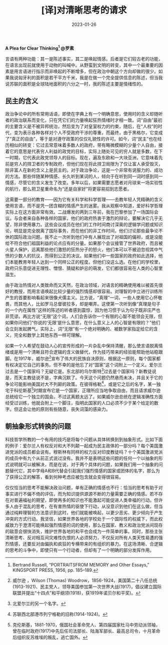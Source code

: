 #+title: [译]对清晰思考的请求
#+date: 2023-01-26

*A Plea for Clear Thinking[fn:1]
@罗素*

言语有两种功能：其一是陈述事实，其二是唤起情感。后者是它们较古老的功能，在语言出现前就使用于动物的叫喊中。从野蛮到文明的转变，其中一个最重要的因素是用言语进行指示而非唤起的不断增多，但在政治中朝这个方向却做的很少。如果我说匈牙利的面积是若干平方千米，我是在做一个完全提供信息的陈述，但当我说苏联的面积是全球陆地面积的六分之一时，我的陈述主要是情绪性的。

** 民主的含义

政治争论中的所有常用话语，即使在字典上有一个明确意思，使用时的含义却随听者的政治联系而变化，只在凭它们的力量唤起狂热情绪时才相一致。词“自由”最初的主要含义是不被异邦统治，然后变为了对皇室权力的约束，随后，在“人权”的时代，变为表示各种各样对个人不受政府干涉的尊重，而最终，由于黑格尔，它变成了“真正的自由”，等于是对遵守政策的仅仅礼貌性的许可。如今，词“民主”也在经历相似的转变：它过去常意味着多数人的政府，带有略微模糊的少量个人自由，接着它的意思是代表穷人利益的政党的目标，实际上随处可见的穷人就是多数，在下一时期，它代表此政党领导人的目标。现在，遍及东欧和一大块亚洲，它意味着先前是穷人的捍卫者的专制政府，但他们现在将此捍卫局限为了仅让富人承受毁灭，除非富人在新的含义上是民主的。对于政治争论，这是一个非常有说服力的、成功的方法。那些伴随某种情感、长久听到某词的人，倾向于在听到同一词时感到同一情感，尽管它的含义发生了改变。多年以后，如果需要志愿者对月球来一场实验性的航行，那么把卫星重命名为“还是自家好”将更容易招到志愿者。

这需要一部分的教育——因为它有关科学和科学哲理——去教年轻人凭精确的含义使用言语，而不是凭一团含糊的情感产生的迷雾。我从观察中知道，爱好科学哲理实际上在这方面非常有效。二战爆发的两到三年前，我在巴黎参加了一场国际会议。与会者来自各种各样的国家，他们的政府热衷于激烈的辩论，要解决它几乎无望，除非使用暴力。这些会议成员在他们的工作时间商讨深奥的逻辑学问题或知识论，明显是完全脱离了国际事务，而在他们的非工作时间，他们讨论那些最争论不休的国际政治问题。我不止一次听到他们中有人展现出了对祖国的偏袒，或是没能给不符合他们祖国利益的论点应有的分量。如果那个会议接管了世界政府，而且被火星人保护，远离那些他们激怒的狂热分子的怒火，他们本可以不被迫忽视其中气愤的少数人的抗议，而得到公正的决议。如果他们中一些国家的政府如此选择，他们本能教育年轻人达到一个同样公正的程度。但他们没这么选。在他们的学校里，政府只乐意促进无理性、憎恨、猜疑和妒忌的萌发，它们都很容易在人类的心智里滋生。
  
由于政治热情对人类致命而又天然，在政治领域，对语言的精确使用难以被首先很好的教授，而用言语唤起比较少量的强烈情感却很容易。对理智的中立进行训练所产生的首要影响看起来很像犬儒主义。比方说，“真理”一词，一些人使用它心怀敬畏，而其他人，比如罗马总督彼拉多，却是嘲弄。这使第一次听到像“真理是句子的一个内在属性”这样的陈述的听者感到震惊，因为他习惯于认为句子既非庄严也非荒谬。再比方说“无限”这个词，人们会告诉你一个有限的心智不能领会无限，但如果你问他们“你说的‘无限’是什么意思，在什么意义上人的心智是有限的？”他们会立刻发起脾气。实际上，词“无限”有一个绝对明确的、被数学家指定给它的含义，完全和数学上其他东西一样可理解。 

如果一个人希望在鼓动人心的宣传形成的一片杂乱中保持清醒，那么使言语脱离情绪或是用一个清晰且符合逻辑的含义做替代，作为技巧带来的经验能帮助他站稳跟脚。在1917年，威尔逊[fn:2]宣布了伟大的民族自决原则，根据这一原则，每个国家都有权决定它自己的事务。但不幸的是他忘了对“国家”这个词附上一个定义。爱尔兰过去是一个国家吗？无疑它是。东北部的乌尔斯特[fn:3]过去是个国家吗？新教徒说是，而天主教徒说不是，字典沉默了。今天这个问题仍然悬而未决，并且关于它的争论可能影响美国对大不列颠的政策。在彼得格勒[fn:4]，或是它之后的名字，某一独宅于科伦斯基[fn:5]时期宣布它是一个国家，正理所应当地争取自由，而且请求威尔逊总统给它一个独立的国会。不过这离题太远了。如果威尔逊总统在逻辑准确性方面经受过训练，他就会附上一个脚注，指明此国家的人口必须不少于某个给定的数字。但这会让他的原则有些随意，丧失词藻的感染力。

** 朝抽象形式转换的问题

科技哲学所教的一个有用的技巧是将每个问题从具体转换到到抽象形式。比如下面的例子：爱尔兰人有权反对和大不列颠一起成为民主政体的一部分吗？每个美国激进党派的成员都会说有。穆斯林有同样的权力反对印度教徒吗？十个美国激进党派的成员中有九个从前正式说过没有。我并不是表明这些问题的任何一个以抽象的形式说明就可以被解决，而是在说，对于两个具体的问题，如果我们用一个抽象的问题替代它，其中字母A和B代替会引起我们强烈情感的国家或团体的名字，那么为了获得公正的解答，看到何种考虑应被包含就会变得很容易。

仅仅恰当的思考不能解决政治问题，单有正确的情感也不行：恰当的思考有助于对事实进行不偏不倚的评估，而为知识提供源源不断的力量需要正确的情感。若不存在对普遍福祉的期望，即使再多的知识也不能激起可能促进人类幸福的行动。但许多人由于混乱的思考，在有害热情的驱使下行动，从没意识到他们在这么做，但当通过纯粹理智的方法意识到这时，他们就能被唤起，以更少恶劣、更少倾向于产生冲突的方式行动。我坚信，如果世界各地的学校处于一个国际性的权威下，而此权威致力于澄清可能唤起强烈情感的词的使用，那么在国家、教义和政治党派间现存的敌意会很快消失，维护世界各地的和平也会成为一件简单的事。同时，那些主张清晰思考、反对相互间灾难性仇恨的人必须努力，不仅反对所有人类天性易遭的强烈情感，还要反对由偏执和疯狂的专横带来的有组织的暴力。在这场清晰、合逻辑的思考的斗争中，即使只有一个行动者，但却有了一个明确的部分发挥作用。

[fn:1] Bertrand Russell, “PORTRAITSFROM MEMORY and Other Essays,” KINGSPORT PRESS, 1956, pp. 185–189.
[fn:2] 威尔逊 ，Wilson (Thomas) Woodrow，1856-1924，美国第二十八任总统(1913-1921)、民主党人，领导美国参加第一次世界大战(1917)，倡议建立国际联盟并提出“十四点”和平纲领(1918)，获1919年诺贝尔和平奖)。
[fn:3] 北爱尔兰的另一个名字。
[fn:4] 苏联西北部港市列宁格勒的旧称(1914-1924)。
[fn:5] 克伦斯基，1881-1970，俄国社会革命党人、第四届国家杜马中劳动派领袖，曾在临时政府(1917)中先后任司法部长、陆海军部长、最高总司令，十月革命后组织反苏维埃的叛乱，逃亡国外。
